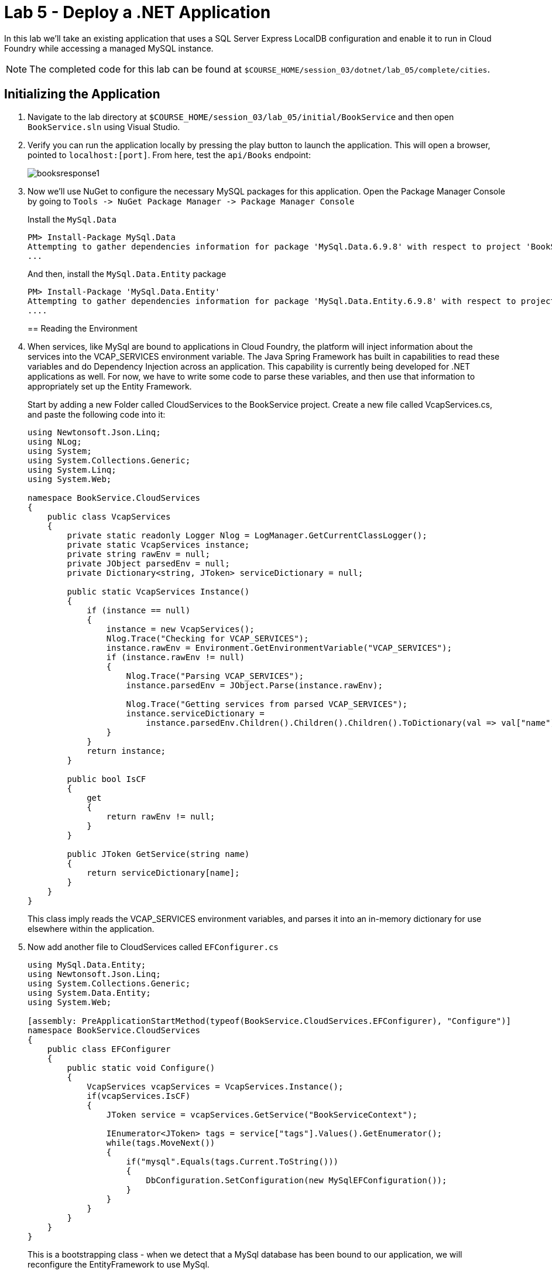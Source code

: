 :compat-mode:
= Lab 5 - Deploy a .NET Application

In this lab we'll take an existing application that uses a SQL Server Express LocalDB configuration and enable it to run in Cloud Foundry while accessing a managed MySQL instance.

NOTE: The completed code for this lab can be found at `$COURSE_HOME/session_03/dotnet/lab_05/complete/cities`.

== Initializing the Application

. Navigate to the lab directory at `$COURSE_HOME/session_03/lab_05/initial/BookService` and then open `BookService.sln` using Visual Studio.

. Verify you can run the application locally by pressing the play button to launch the application.  This will open a browser, pointed to `localhost:[port]`.  From here, test the `api/Books` endpoint:
+
image::../../../Common/images/booksresponse1.png[]

. Now we'll use NuGet to configure the necessary MySQL packages for this application.  Open the Package Manager Console by going to `Tools -> NuGet Package Manager -> Package Manager Console`
+
Install the `MySql.Data`
+
[source,bash]
----
PM> Install-Package MySql.Data
Attempting to gather dependencies information for package 'MySql.Data.6.9.8' with respect to project 'BookService', targeting '.NETFramework,Version=v4.5'
...
----
+
And then, install the `MySql.Data.Entity` package
+
[source,bash]
----
PM> Install-Package 'MySql.Data.Entity'
Attempting to gather dependencies information for package 'MySql.Data.Entity.6.9.8' with respect to project 'BookService', targeting '.NETFramework,Version=v4.5'
....
----
== Reading the Environment
. When services, like MySql are bound to applications in Cloud Foundry, the platform will inject information about the services into the VCAP_SERVICES environment variable.  The Java Spring Framework has built in capabilities to read these variables and do Dependency Injection across an application.  This capability is currently being developed for .NET applications as well.  For now, we have to write some code to parse these variables, and then use that information to appropriately set up the Entity Framework.
+
Start by adding a new Folder called CloudServices to the BookService project.  Create a new file called VcapServices.cs, and paste the following code into it:
+
[source,c#]
----
using Newtonsoft.Json.Linq;
using NLog;
using System;
using System.Collections.Generic;
using System.Linq;
using System.Web;

namespace BookService.CloudServices
{
    public class VcapServices
    {
        private static readonly Logger Nlog = LogManager.GetCurrentClassLogger();
        private static VcapServices instance;
        private string rawEnv = null;
        private JObject parsedEnv = null;
        private Dictionary<string, JToken> serviceDictionary = null;
        
        public static VcapServices Instance()
        {
            if (instance == null)
            {
                instance = new VcapServices();
                Nlog.Trace("Checking for VCAP_SERVICES");
                instance.rawEnv = Environment.GetEnvironmentVariable("VCAP_SERVICES");
                if (instance.rawEnv != null)
                {
                    Nlog.Trace("Parsing VCAP_SERVICES");
                    instance.parsedEnv = JObject.Parse(instance.rawEnv);

                    Nlog.Trace("Getting services from parsed VCAP_SERVICES");
                    instance.serviceDictionary =
                        instance.parsedEnv.Children().Children().Children().ToDictionary(val => val["name"].ToString(), val => val);
                }
            }
            return instance;
        }

        public bool IsCF
        {
            get
            {
                return rawEnv != null;
            }
        }

        public JToken GetService(string name)
        {
            return serviceDictionary[name];
        }
    }
}
----
+
This class imply reads the VCAP_SERVICES environment variables, and parses it into an in-memory dictionary for use elsewhere within the application. 

. Now add another file to CloudServices called `EFConfigurer.cs`
+
[source,c#]
----
using MySql.Data.Entity;
using Newtonsoft.Json.Linq;
using System.Collections.Generic;
using System.Data.Entity;
using System.Web;

[assembly: PreApplicationStartMethod(typeof(BookService.CloudServices.EFConfigurer), "Configure")]
namespace BookService.CloudServices
{
    public class EFConfigurer
    {
        public static void Configure()
        {
            VcapServices vcapServices = VcapServices.Instance();
            if(vcapServices.IsCF)
            {
                JToken service = vcapServices.GetService("BookServiceContext");

                IEnumerator<JToken> tags = service["tags"].Values().GetEnumerator();
                while(tags.MoveNext())
                {
                    if("mysql".Equals(tags.Current.ToString()))
                    {
                        DbConfiguration.SetConfiguration(new MySqlEFConfiguration());
                    }
                }
            }
        }
    }
}
----
+
This is a bootstrapping class - when we detect that a MySql database has been bound to our application, we will reconfigure the EntityFramework to use MySql.  

. Now add another class to CloudServices called `CFConnectionStringBinder.cs`
+
[source,c#]
----
using BookService.Models;
using Newtonsoft.Json.Linq;
using NLog;
using System;
using System.Collections.Generic;
using System.Configuration;
using System.Linq;

namespace BookService.CloudServices
{
    public class CFConnectionStringBinder
    {
        private static readonly Logger Nlog = LogManager.GetCurrentClassLogger();

        private static Dictionary<string, string> conStringCache = new Dictionary<string, string>();

        public static string Bind(string connectionStringName)
        {
            Nlog.Trace(String.Format("Checking for {0} in cached strings", connectionStringName));
            string conStr = null;
            if (conStringCache.ContainsKey(connectionStringName)) conStr = conStringCache[connectionStringName];
            else
            {
                conStr = LookupString(connectionStringName);
                conStringCache[connectionStringName] = conStr;
            }

            return conStr;
        }

        private static string LookupString(string connectionStringName)
        {
            if( ConfigurationManager.ConnectionStrings[connectionStringName] == null)
            {
                Nlog.Error("No connection string found matching given connection string name, returning null...");
                return null;
            }

            VcapServices vcap = VcapServices.Instance();

            if (!vcap.IsCF)
            {
                Nlog.Info("VCAP_SERVICES not set - returning connection string from app config...");
                return ConfigurationManager.ConnectionStrings[connectionStringName].ConnectionString;
            }

            Nlog.Trace(String.Format("Checking for {0} in VCAP_SERVICES", connectionStringName));
            JToken service = vcap.GetService(connectionStringName);

            if (service != null)
            {
                Nlog.Trace(String.Format("Found service named {0} in VCAP_SERVICES.  Reconfiguring for bound services.", connectionStringName));
                JToken creds = service["credentials"];
                string conString = "";
                if(creds["connectionString"] != null)
                {
                    conString = creds["connectionString"].ToString();
                }
                else
                {
                    conString = String.Format("server={0};port={1};database={2};uid={3};password={4};",
                        creds["hostname"],
                        creds["port"],
                        creds["name"],
                        creds["username"],
                        creds["password"]);
                }
                Nlog.Debug(conString);
                return conString;
            }
            else
            {
                Nlog.Info("Couldn't find bound service - returning connection string from app config...");
                return ConfigurationManager.ConnectionStrings[connectionStringName].ConnectionString;
            }
        }
    }
}
----
+
This class decides which connection string to return based on whether a MySql service is bound to the application.  If so, it reads the connection information for the MySql service and constructs an appropriate connection string.

. Finally, inside of `Models\BookServiceContext.cs`, we pass our new connection string binder to the `DbContext` superclass:
+
[source,c#]
----
using BookService.CloudServices;
using BookService.Migrations;
using System.Data.Entity;

namespace BookService.Models
{
    public class BookServiceContext : DbContext
    {
        // You can add custom code to this file. Changes will not be overwritten.
        // 
        // If you want Entity Framework to drop and regenerate your database
        // automatically whenever you change your model schema, please use data migrations.
        // For more information refer to the documentation:
        // http://msdn.microsoft.com/en-us/data/jj591621.aspx
    
        public BookServiceContext() : base(CFConnectionStringBinder.Bind("BookServiceContext"))   // <------ UPDATE THIS LINE
        {
            Database.SetInitializer(new MigrateDatabaseToLatestVersion<BookServiceContext, Configuration>());
        }

        public System.Data.Entity.DbSet<BookService.Models.Author> Authors { get; set; }

        public System.Data.Entity.DbSet<BookService.Models.Book> Books { get; set; }
    
    }
}
----


